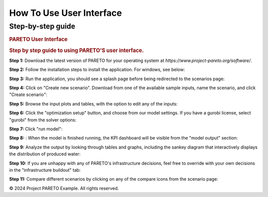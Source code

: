 =========================
How To Use User Interface
=========================

.. _how-to-use-ui-page:

Step-by-step guide
------------------

.. container::

   .. container:: how-to-use-ui-content

      .. rubric:: PARETO User Interface
         :name: pareto-user-interface
         :class: text-header

      .. rubric:: Step by step guide to using PARETO'S user interface.
         :name: step-by-step-guide-to-using-paretos-user-interface.
         :class: text-header

      .. container:: step-by-step-content

         **Step 1:** Download the latest version of PARETO for your
         operating system at *https://www.project-pareto.org/software/*.

         .. container:: screenshot-div

            |software-website|

         **Step 2:** Follow the installation steps to install the
         application. For windows, see below:

         .. container:: screenshot-div

            |windows-installer|

         **Step 3:** Run the application, you should see a splash page
         before being redirected to the scenarios page:

         .. container:: screenshot-div

            |scenarios-page|

         **Step 4:** Click on "Create new scenario". Download from one
         of the available sample inputs, name the scenario, and click
         "Create scenario":

         .. container:: screenshot-div

            |create-scenario|

         **Step 5:** Browse the input plots and tables, with the option
         to edit any of the inputs:

         .. container:: screenshot-div

            |input-page|

         **Step 6:** Click the "optimization setup" button, and choose
         from our model settings. If you have a gurobi license, select
         "gurobi" from the solver options:

         .. container:: screenshot-div

            |model-settings|

         **Step 7:** Click "run model":

         .. container:: screenshot-div

            |running-model|

         **Step 8:** : When the model is finished running, the KPI
         dashboard will be visible from the "model output" section:

         .. container:: screenshot-div

            |kpi-dashboard.|

         **Step 9:** Analyze the output by looking through tables and
         graphs, including the sankey diagram that interactively
         displays the distribution of produced water:

         .. container:: screenshot-div

            |sankey-diagram|

         **Step 10:** If you are unhappy with any of PARETO's
         infrastructure decisions, feel free to override with your own
         decisions in the "infrastructure buildout" tab:

         .. container:: screenshot-div

            |infrastructure-override|

         **Step 11:** Compare different scenarios by clicking on any of
         the compare icons from the scenario page:

         .. container:: screenshot-div

            |scenario-comparison|


.. container:: footer

   © 2024 Project PARETO Example. All rights reserved.

.. |software-website| image:: ./img/software-website.png
   :class: screenshot
.. |windows-installer| image:: ./img/windows-installer.png
   :class: screenshot
.. |scenarios-page| image:: ./img/scenarios-page.png
   :class: screenshot
.. |create-scenario| image:: ./img/create-scenario.png
   :class: screenshot
.. |input-page| image:: ./img/input-page.png
   :class: screenshot
.. |model-settings| image:: ./img/model-settings.png
   :class: screenshot
.. |running-model| image:: ./img/running-model.png
   :class: screenshot
.. |kpi-dashboard.| image:: ./img/kpi-dashboard.png
   :class: screenshot
.. |sankey-diagram| image:: ./img/sankey-diagram.png
   :class: screenshot
.. |infrastructure-override| image:: ./img/infrastructure-override.png
   :class: screenshot
.. |scenario-comparison| image:: ./img/scenario-comparison.png
   :class: screenshot
